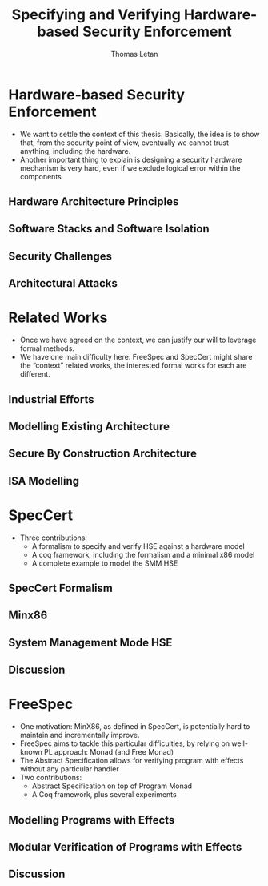 #+TITLE: Specifying and Verifying Hardware-based Security Enforcement
#+AUTHOR: Thomas Letan

* Hardware-based Security Enforcement

- We want to settle the context of this thesis. Basically, the idea is to show
  that, from the security point of view, eventually we cannot trust anything,
  including the hardware.
- Another important thing to explain is designing a security hardware mechanism
  is very hard, even if we exclude logical error within the components

** Hardware Architecture Principles

** Software Stacks and Software Isolation

** Security Challenges

** Architectural Attacks

* Related Works

- Once we have agreed on the context, we can justify our will to leverage formal
  methods.
- We have one main difficulty here: FreeSpec and SpecCert might share the
  “context” related works, the interested formal works for each are
  different.

** Industrial Efforts

** Modelling Existing Architecture

** Secure By Construction Architecture

** ISA Modelling

* SpecCert

- Three contributions:
  + A formalism to specify and verify HSE against a hardware model
  + A coq framework, including the formalism and a minimal x86 model
  + A complete example to model the SMM HSE

** SpecCert Formalism

** Minx86

** System Management Mode HSE

** Discussion

* FreeSpec

- One motivation: MinX86, as defined in SpecCert, is potentially hard to
  maintain and incrementally improve.
- FreeSpec aims to tackle this particular difficulties, by relying on well-known
  PL approach: Monad (and Free Monad)
- The Abstract Specification allows for verifying program with effects without
  any particular handler
- Two contributions:
  + Abstract Specification on top of Program Monad
  + A Coq framework, plus several experiments

** Modelling Programs with Effects

** Modular Verification of Programs with Effects

** Discussion

